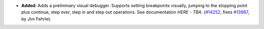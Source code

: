 - **Added:**
  Adds a preliminary visual debugger.  Supports setting breakpoints
  visually, jumping to the stopping point plus continue, step over,
  step in and step out operations.  See documentation `HERE - TBA`.
  (`#14252 <https://github.com/coq/coq/pull/14252>`_,
  fixes `#13967 <https://github.com/coq/coq/issues/13967>`_,
  by Jim Fehrle).
